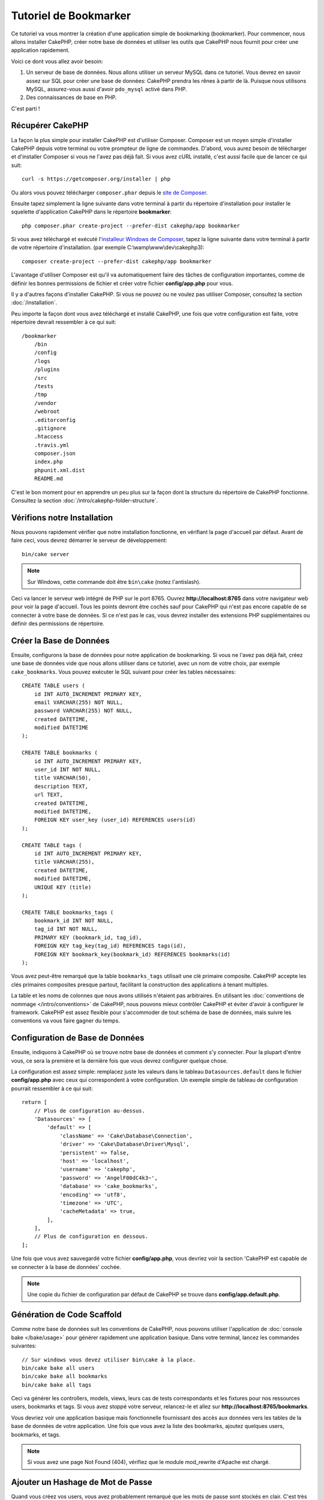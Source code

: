 Tutoriel de Bookmarker
######################

Ce tutoriel va vous montrer la création d'une application simple
de bookmarking (bookmarker). Pour commencer, nous allons installer CakePHP,
créer notre base de données et utiliser les outils que CakePHP nous fournit pour
créer une application rapidement.

Voici ce dont vous allez avoir besoin:

#. Un serveur de base de données. Nous allons utiliser un serveur MySQL dans
   ce tutoriel. Vous devrez en savoir assez sur SQL pour créer une base de
   données: CakePHP prendra les rênes à partir de là. Puisque nous utilisons
   MySQL, assurez-vous aussi d'avoir ``pdo_mysql`` activé dans PHP.
#. Des connaissances de base en PHP.

C'est parti !

Récupérer CakePHP
=================

La façon la plus simple pour installer CakePHP est d'utiliser Composer. Composer
est un moyen simple d'installer CakePHP depuis votre terminal ou votre
prompteur de ligne de commandes. D'abord, vous aurez besoin de télécharger et
d'installer Composer si vous ne l'avez pas déjà fait. Si vous avez cURL
installé, c'est aussi facile que de lancer ce qui suit::

    curl -s https://getcomposer.org/installer | php

Ou alors vous pouvez télécharger ``composer.phar`` depuis le
`site de Composer <https://getcomposer.org/download/>`_.

Ensuite tapez simplement la ligne suivante dans votre terminal à partir
du répertoire d'installation pour installer le squelette d'application
CakePHP dans le répertoire **bookmarker**::

    php composer.phar create-project --prefer-dist cakephp/app bookmarker

Si vous avez téléchargé et exécuté l'`installeur Windows de Composer
<https://getcomposer.org/Composer-Setup.exe>`_, tapez la ligne suivante dans
votre terminal à partir de votre répertoire d'installation. (par exemple
C:\\wamp\\www\\dev\\cakephp3)::

    composer create-project --prefer-dist cakephp/app bookmarker

L'avantage d'utiliser Composer est qu'il va automatiquement faire des tâches
de configuration importantes, comme de définir les bonnes permissions de
fichier et créer votre fichier **config/app.php** pour vous.

Il y a d'autres façons d'installer CakePHP. Si vous ne pouvez ou ne voulez pas
utiliser Composer, consultez la section :doc:`/installation`.

Peu importe la façon dont vous avez téléchargé et installé CakePHP, une fois
que votre configuration est faite, votre répertoire devrait ressembler à
ce qui suit::

    /bookmarker
        /bin
        /config
        /logs
        /plugins
        /src
        /tests
        /tmp
        /vendor
        /webroot
        .editorconfig
        .gitignore
        .htaccess
        .travis.yml
        composer.json
        index.php
        phpunit.xml.dist
        README.md

C'est le bon moment pour en apprendre un peu plus sur la façon dont la
structure du répertoire de CakePHP fonctionne. Consultez la section
:doc:`/intro/cakephp-folder-structure`.

Vérifions notre Installation
============================

Nous pouvons rapidement vérifier que notre installation fonctionne, en
vérifiant la page d'accueil par défaut. Avant de faire ceci, vous devrez
démarrer le serveur de développement::

    bin/cake server

.. note::

    Sur Windows, cette commande doit être ``bin\cake`` (notez l'antislash).

Ceci va lancer le serveur web intégré de PHP sur le port 8765. Ouvrez
**http://localhost:8765** dans votre navigateur web pour voir la page d'accueil.
Tous les points devront être cochés sauf pour CakePHP qui n'est pas encore
capable de se connecter à votre base de données. Si ce n'est pas le cas, vous
devrez installer des extensions PHP supplémentaires ou définir des permissions
de répertoire.

Créer la Base de Données
========================

Ensuite, configurons la base de données pour notre application de bookmarking.
Si vous ne l'avez pas déjà fait, créez une base de données vide que nous
allons utiliser dans ce tutoriel, avec un nom de votre choix, par exemple
``cake_bookmarks``. Vous pouvez exécuter le SQL suivant pour créer les
tables nécessaires::

    CREATE TABLE users (
        id INT AUTO_INCREMENT PRIMARY KEY,
        email VARCHAR(255) NOT NULL,
        password VARCHAR(255) NOT NULL,
        created DATETIME,
        modified DATETIME
    );

    CREATE TABLE bookmarks (
        id INT AUTO_INCREMENT PRIMARY KEY,
        user_id INT NOT NULL,
        title VARCHAR(50),
        description TEXT,
        url TEXT,
        created DATETIME,
        modified DATETIME,
        FOREIGN KEY user_key (user_id) REFERENCES users(id)
    );

    CREATE TABLE tags (
        id INT AUTO_INCREMENT PRIMARY KEY,
        title VARCHAR(255),
        created DATETIME,
        modified DATETIME,
        UNIQUE KEY (title)
    );

    CREATE TABLE bookmarks_tags (
        bookmark_id INT NOT NULL,
        tag_id INT NOT NULL,
        PRIMARY KEY (bookmark_id, tag_id),
        FOREIGN KEY tag_key(tag_id) REFERENCES tags(id),
        FOREIGN KEY bookmark_key(bookmark_id) REFERENCES bookmarks(id)
    );

Vous avez peut-être remarqué que la table ``bookmarks_tags`` utilisait une
clé primaire composite. CakePHP accepte les clés primaires composites presque
partout, facilitant la construction des applications à tenant multiples.

La table et les noms de colonnes que nous avons utilisés n'étaient pas
arbitraires. En utilisant les
:doc:`conventions de nommage </intro/conventions>` de CakePHP, nous pouvons
mieux contrôler CakePHP et éviter d'avoir à configurer le framework. CakePHP est
assez flexible pour s'accommoder de tout schéma de base de données, mais
suivre les conventions va vous faire gagner du temps.

Configuration de Base de Données
================================

Ensuite, indiquons à CakePHP où se trouve notre base de données et comment
s'y connecter.
Pour la plupart d'entre vous, ce sera la première et la dernière fois que vous
devrez configurer quelque chose.

La configuration est assez simple: remplacez juste les valeurs dans le
tableau ``Datasources.default`` dans le fichier **config/app.php** avec
ceux qui correspondent à votre configuration. Un exemple simple de tableau
de configuration pourrait ressembler à ce qui suit::

    return [
        // Plus de configuration au-dessus.
        'Datasources' => [
            'default' => [
                'className' => 'Cake\Database\Connection',
                'driver' => 'Cake\Database\Driver\Mysql',
                'persistent' => false,
                'host' => 'localhost',
                'username' => 'cakephp',
                'password' => 'AngelF00dC4k3~',
                'database' => 'cake_bookmarks',
                'encoding' => 'utf8',
                'timezone' => 'UTC',
                'cacheMetadata' => true,
            ],
        ],
        // Plus de configuration en dessous.
    ];

Une fois que vous avez sauvegardé votre fichier **config/app.php**, vous
devriez voir la section 'CakePHP est capable de se connecter à la base de
données' cochée.

.. note::

    Une copie du fichier de configuration par défaut de CakePHP se trouve dans
    **config/app.default.php**.

Génération de Code Scaffold
===========================

Comme notre base de données suit les conventions de CakePHP, nous pouvons
utiliser l'application de
:doc:`console bake </bake/usage>` pour
générer rapidement une application basique. Dans votre terminal, lancez
les commandes suivantes::

    // Sur windows vous devez utiliser bin\cake à la place.
    bin/cake bake all users
    bin/cake bake all bookmarks
    bin/cake bake all tags

Ceci va générer les controllers, models, views, leurs cas de tests
correspondants et les fixtures pour nos ressources users, bookmarks et tags.
Si vous avez stoppé votre serveur, relancez-le et allez sur
**http://localhost:8765/bookmarks**.

Vous devriez voir une application basique mais fonctionnelle fournissant
des accès aux données vers les tables de la base de données de votre
application. Une fois que vous avez la liste des bookmarks, ajoutez quelques
users, bookmarks, et tags.

.. note::

    Si vous avez une page Not Found (404), vérifiez que le module mod_rewrite
    d'Apache est chargé.

Ajouter un Hashage de Mot de Passe
==================================

Quand vous créez vos users, vous avez probablement remarqué que les mots de
passe sont stockés en clair. C'est très mauvais d'un point du vue
sécurité, donc réglons ceci.

C'est aussi un bon moment pour parler de la couche model dans CakePHP. Dans
CakePHP, nous séparons les méthodes qui agissent sur une collection
d'objets, et celles qui agissent sur un objet unique, dans des classes
différentes. Les méthodes qui agissent sur la collection des entities sont
mises dans la classe ``Table``, alors que les fonctionnalités correspondant
à un enregistrement unique sont mises dans la classe ``Entity``.

Par exemple, le hashage des mots de passe se fait pour un enregistrement
individuel, donc nous allons intégrer ce comportement sur l'objet entity.
Comme nous voulons hasher le mot de passe à chaque fois qu'il est défini
nous allons utiliser une méthode mutateur/setter. CakePHP va appeler
les méthodes setter basées sur les conventions à chaque fois qu'une
propriété est définie dans une de vos entities. Ajoutons un setter pour le
mot de passe. Dans **src/Model/Entity/User.php**, ajoutez ce qui suit::

    namespace App\Model\Entity;

    use Cake\Auth\DefaultPasswordHasher;
    use Cake\ORM\Entity;

    class User extends Entity
    {

        // Code from bake.

        protected function _setPassword($value)
        {
            $hasher = new DefaultPasswordHasher();
            return $hasher->hash($value);
        }
    }

Maintenant mettez à jour un des users que vous avez créé précédemment, si vous
changez son mot de passe, vous devriez voir un mot de passe hashé à la
place de la valeur originale sur la liste ou les pages de vue. CakePHP hashe les
mots de passe avec
`bcrypt <http://codahale.com/how-to-safely-store-a-password/>`_ par défaut.
Vous pouvez aussi utiliser sha1 ou md5 si vous travaillez avec une
base de données existante.

Récupérer les Bookmarks avec un Tag Spécifique
==============================================

Maintenant que vous avez stocké les mots de passe de façon sécurisé, nous
pouvons construire quelques fonctionnalités intéressantes dans notre
application. Une fois que vous avez une collection de bookmarks, il peut
être pratique de pouvoir les chercher par tag. Ensuite nous allons
intégrer une route, une action de controller, et une méthode finder pour
chercher les bookmarks par tag.

Idéalement, nous aurions une URL qui ressemble à
**http://localhost:8765/bookmarks/tagged/funny/cat/gifs** Cela nous aide
à trouver tous les bookmarks qui ont les tags 'funny', 'cat' ou 'gifs'. Avant
de pouvoir intégrer ceci, nous allons ajouter une nouvelle route. Dans
**config/routes.php**, ajoutez ce qui suit en haut du fichier::

    Router::scope(
        '/bookmarks',
        ['controller' => 'Bookmarks'],
        function ($routes) {
            $routes->connect('/tagged/*', ['action' => 'tags']);
        }
    );

Ce qui est au-dessus définit une nouvelle 'route' qui connecte le
chemin **/bookmarks/tagged/***, vers ``BookmarksController::tags()``. En
définissant les routes, vous pouvez isoler la définition de vos URLs, de la
façon dont elles sont intégrées. Si nous visitions
**http://localhost:8765/bookmarks/tagged**, nous verrions une page d'erreur
de CakePHP. Intégrons maintenant la méthode manquante. Dans
**src/Controller/BookmarksController.php**, ajoutez ce qui suit::

    public function tags()
    {
        $tags = $this->request->params['pass'];
        $bookmarks = $this->Bookmarks->find('tagged', [
            'tags' => $tags
        ]);

        // Passe les variables au template de vue (view).
        $this->set([
            'bookmarks' => $bookmarks,
            'tags' => $tags
        ]);
    }

Créer la Méthode Finder
-----------------------

Dans CakePHP, nous aimons garder les actions de notre controller légères, et
mettre la plupart de la logique de notre application dans les models. Si vous
visitez l'URL **/bookmarks/tagged** maintenant, vous verrez une erreur comme
quoi la méthode ``findTagged()`` n'a pas été encore intégrée, donc faisons-le.
Dans **src/Model/Table/BookmarksTable.php** ajoutez ce qui suit::

    public function findTagged(Query $query, array $options)
    {
        $fields = [
            'Bookmarks.id',
            'Bookmarks.title',
            'Bookmarks.url',
        ];
        return $this->find()
            ->distinct($fields)
            ->matching('Tags', function ($q) use ($options) {
                return $q->where(['Tags.title IN' => $options['tags']]);
            });
    }

Nous intégrons juste :ref:`des finders personnalisés <custom-find-methods>`.
C'est un concept très puissant dans CakePHP qui vous permet de faire un package
réutilisable de vos requêtes. Les finders attendent toujours un objet
:doc:`/orm/query-builder` et un tableau d'options en paramètre. Les finders
peuvent manipuler les requêtes et ajouter n'importe quels conditions ou
critères. Une fois qu'ils ont terminé, les finders doivent retourner l'objet
Query modifié. Dans notre finder nous avons amené la méthode
``matching()`` qui nous permet de trouver les bookmarks qui ont un tag
qui 'match'.

Créer la Vue
------------

Maintenant si vous vous rendez à l'url **/bookmarks/tagged**, CakePHP va
afficher une erreur vous disant que vous n'avez pas de fichier de vue.
Construisons donc le fichier de vue pour notre action ``tags()``. Dans
**src/Template/Bookmarks/tags.ctp** mettez le contenu suivant::

    <h1>
        Bookmarks tagged with
        <?= $this->Text->toList($tags) ?>
    </h1>

    <section>
    <?php foreach ($bookmarks as $bookmark): ?>
        <article>
            <!-- Utilise le HtmlHelper pour créer un lien -->
            <h4><?= $this->Html->link($bookmark->title, $bookmark->url) ?></h4>
            <small><?= h($bookmark->url) ?></small>

            <!-- Utilise le TextHelper pour formater le texte -->
            <?= $this->Text->autoParagraph($bookmark->description) ?>
        </article>
    <?php endforeach; ?>
    </section>

Dans le code ci-dessus, nous utilisons le :doc:`Helper HTML </views/helpers/html>`
et le :doc:`Helper Text </views/helpers/text>` pour aider à la génération
du contenu de notre vue. Nous utilisons également la fonction :php:func:`h`
pour encoder la sortie en HTML. Vous devez vous rappeler de toujours utiliser
``h()`` lorsque vous affichez des données provenant des utilisateurs pour éviter
les problèmes d'injection HTML.

Le fichier ``tags.ctp`` que nous venons de créer suit la convention de nommage
de CakePHP pour un ficher de template de vue. La convention d'avoir le nom
de template en minuscule et en underscore du nom de l'action du controller.

Vous avez peut-être remarqué que nous pouvions utiliser les variables
``$tags`` et ``$bookmarks`` dans notre vue. Quand nous utilisons la méthode
``set()`` dans notre controller, nous définissons les variables spécifiques à
envoyer à la vue. La vue va rendre disponible toutes les variables passées
dans les templates en variables locales.

Vous devriez maintenant pouvoir visiter l'URL **/bookmarks/tagged/funny** et
voir tous les bookmarks taggés avec 'funny'.

Ainsi nous avons créé une application basique pour gérer des bookmarks, des
tags et des users.
Cependant, tout le monde peut voir tous les tags de tout le monde. Dans le
prochain chapitre, nous allons intégrer une authentification et restreindre
la visibilité des bookmarks à ceux qui appartiennent à l'utilisateur courant.

Maintenant continuons avec
:doc:`/tutorials-and-examples/bookmarks/part-two`
pour construire votre application ou :doc:`plongez dans la documentation
</topics>` pour en apprendre plus sur ce que CakePHP peut faire pour vous.
